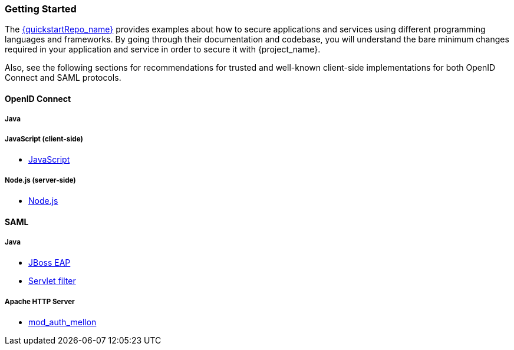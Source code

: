 === Getting Started

The link:{quickstartRepo_link}[{quickstartRepo_name}] provides examples about how to secure applications and services
using different programming languages and frameworks. By going through their documentation and codebase, you will
understand the bare minimum changes required in your application and service in order to secure it with {project_name}.

Also, see the following sections for recommendations for trusted and well-known client-side implementations for both OpenID
Connect and SAML protocols.

==== OpenID Connect

===== Java
ifeval::[{project_community}==true]
* link:https://github.com/keycloak/keycloak-quickstarts/tree/main/jakarta/servlet-authz-client[Wildfly Elytron OIDC]
* link:https://github.com/keycloak/keycloak-quickstarts/tree/main/spring/rest-authz-resource-server[Spring Boot]
* <<_jboss_adapter, {project_name} Wildfly Adapter>> (Deprecated)
* <<_tomcat_adapter,{project_name} Tomcat Adapter>> (Deprecated)
* <<_jetty9_adapter,{project_name} Jetty 9>> (Deprecated)
* <<_servlet_filter_adapter,{project_name} Servlet Filter>> (Deprecated)
* <<_spring_boot_adapter,{project_name} Spring Boot>> (Deprecated)
* <<_spring_security_adapter,{project_name} Spring Security>> (Deprecated)
endif::[]

===== JavaScript (client-side)
* <<_javascript_adapter,JavaScript>>

===== Node.js (server-side)
* <<_nodejs_adapter,Node.js>>


ifeval::[{project_community}==true]
===== C#
* https://github.com/dylanplecki/KeycloakOwinAuthentication[OWIN]

===== Python
* https://pypi.org/project/oic/[oidc]

===== Android
* https://github.com/openid/AppAuth-Android[AppAuth]

===== iOS
* https://github.com/openid/AppAuth-iOS[AppAuth]

===== Apache HTTP Server
* https://github.com/OpenIDC/mod_auth_openidc[mod_auth_openidc]
endif::[]

==== SAML

===== Java

* <<_saml_jboss_adapter,JBoss EAP>>
ifeval::[{project_community}==true]
* <<_saml_jboss_adapter,WildFly>>
* <<_saml-tomcat-adapter,Tomcat>>
endif::[]
* <<_java-servlet-filter-adapter,Servlet filter>>
ifeval::[{project_community}==true]
* <<_jetty_saml_adapter,Jetty>>
endif::[]

===== Apache HTTP Server

* <<_mod_auth_mellon,mod_auth_mellon>>
